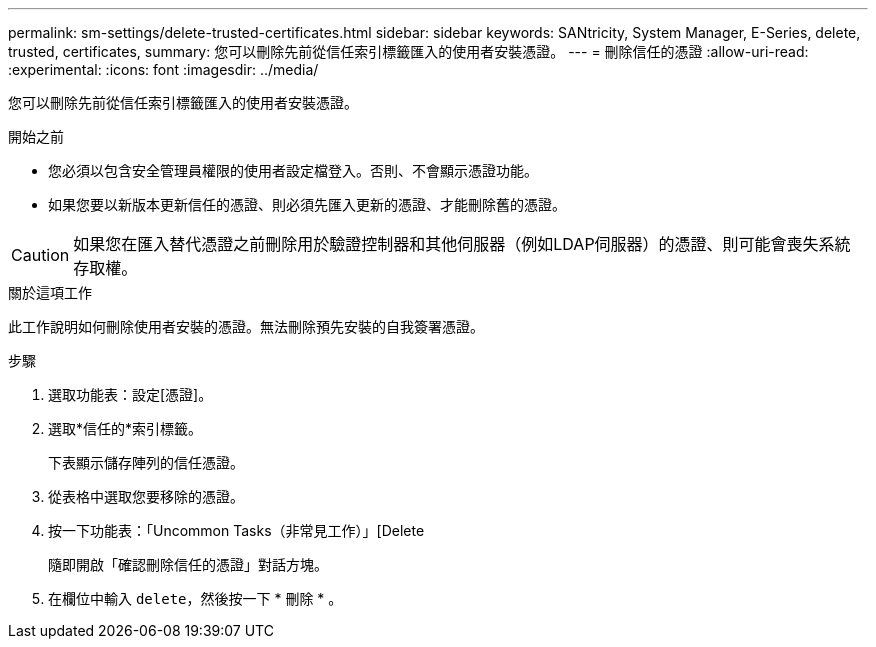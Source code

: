 ---
permalink: sm-settings/delete-trusted-certificates.html 
sidebar: sidebar 
keywords: SANtricity, System Manager, E-Series, delete, trusted, certificates, 
summary: 您可以刪除先前從信任索引標籤匯入的使用者安裝憑證。 
---
= 刪除信任的憑證
:allow-uri-read: 
:experimental: 
:icons: font
:imagesdir: ../media/


[role="lead"]
您可以刪除先前從信任索引標籤匯入的使用者安裝憑證。

.開始之前
* 您必須以包含安全管理員權限的使用者設定檔登入。否則、不會顯示憑證功能。
* 如果您要以新版本更新信任的憑證、則必須先匯入更新的憑證、才能刪除舊的憑證。


[CAUTION]
====
如果您在匯入替代憑證之前刪除用於驗證控制器和其他伺服器（例如LDAP伺服器）的憑證、則可能會喪失系統存取權。

====
.關於這項工作
此工作說明如何刪除使用者安裝的憑證。無法刪除預先安裝的自我簽署憑證。

.步驟
. 選取功能表：設定[憑證]。
. 選取*信任的*索引標籤。
+
下表顯示儲存陣列的信任憑證。

. 從表格中選取您要移除的憑證。
. 按一下功能表：「Uncommon Tasks（非常見工作）」[Delete
+
隨即開啟「確認刪除信任的憑證」對話方塊。

. 在欄位中輸入 `delete`，然後按一下 * 刪除 * 。

